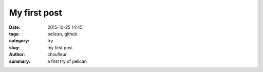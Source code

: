 My first post
#############

:date: 2015-10-25 14:45
:tags: pelican, github
:category: try
:slug: my first post
:author: choufleur
:summary: a first try of pelican
